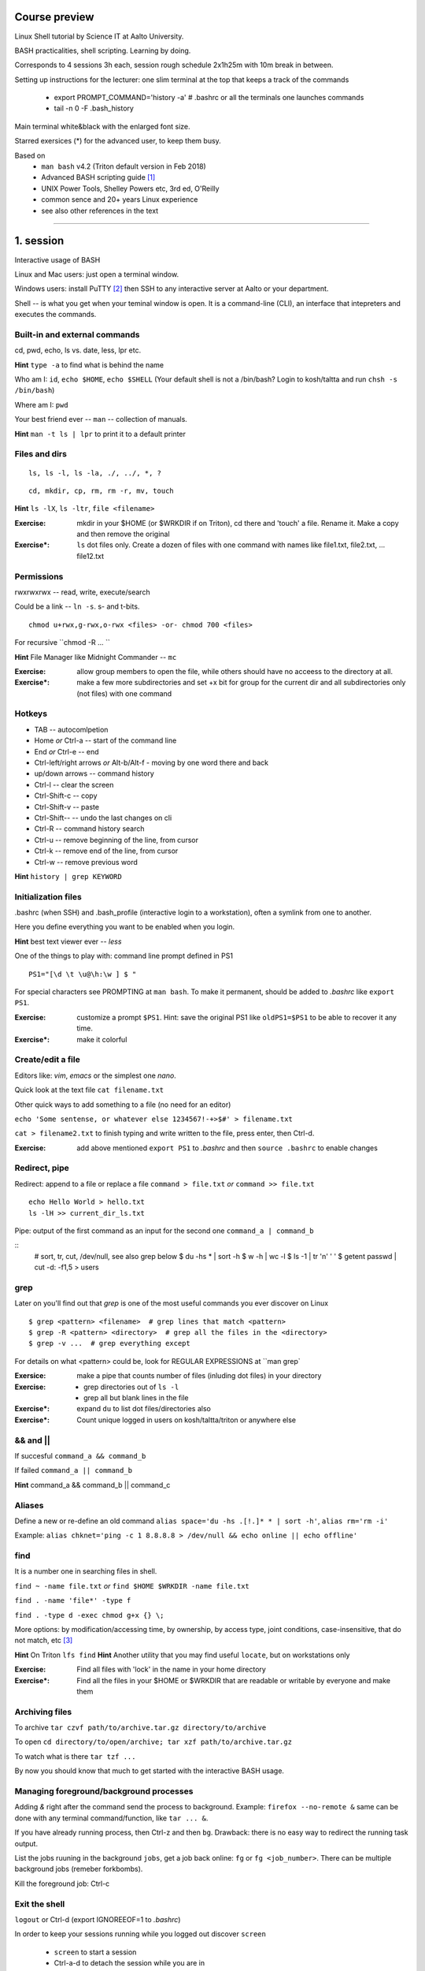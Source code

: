 Course preview
====
Linux Shell tutorial by Science IT at Aalto University.

BASH practicalities, shell scripting. Learning by doing.

Corresponds to 4 sessions 3h each, session rough schedule 2x1h25m with 10m break in between.

Setting up instructions for the lecturer: one slim terminal at the top that keeps a track of the commands

 - export PROMPT_COMMAND='history -a'   # .bashrc or all the terminals one launches commands
 - tail -n 0 -F .bash_history

Main terminal white&black with the enlarged font size.
 
Starred exersices (*) for the advanced user, to keep them busy.

Based on 
 - ``man bash`` v4.2 (Triton default version in Feb 2018)
 - Advanced BASH scripting guide [#]_
 - UNIX Power Tools, Shelley Powers etc, 3rd ed, O'Reilly
 - common sence and 20+ years Linux experience
 - see also other references in the text

-----------------------------------------------------------------------------

1. session
====
Interactive usage of BASH

Linux and Mac users: just open a terminal window.

Windows users: install PuTTY [#]_ then SSH to any interactive server at Aalto or your department.

Shell -- is what you get when your teminal window is open. It is a command-line (CLI), an interface that intepreters and executes the commands.

Built-in and external commands
----
cd, pwd, echo, ls vs. date, less, lpr etc. 

**Hint** ``type -a`` to find what is behind the name

Who am I: ``id``, ``echo $HOME``, ``echo $SHELL`` 
(Your default shell is not a /bin/bash? Login to kosh/taltta and run ``chsh -s /bin/bash``)

Where am I: ``pwd``

Your best friend ever -- ``man`` -- collection of manuals.


**Hint** ``man -t ls | lpr`` to print it to a default printer

Files and dirs
----

::

 ls, ls -l, ls -la, ./, ../, *, ?

::

 cd, mkdir, cp, rm, rm -r, mv, touch

**Hint** ``ls -lX``, ``ls -ltr``, ``file <filename>``

:Exercise: mkdir in your $HOME (or $WRKDIR if on Triton), cd there and 'touch' a file. Rename it. Make a copy and then remove the original
:Exercise*: ``ls`` dot files only. Create a dozen of files with one command with names like file1.txt, file2.txt, ... file12.txt

Permissions
----
rwxrwxrwx -- read, write, execute/search

Could be a link -- ``ln -s``. s- and t-bits.

::

 chmod u+rwx,g-rwx,o-rwx <files> -or- chmod 700 <files>

For recursive ``chmod -R ... ``

**Hint** File Manager like Midnight Commander -- ``mc``

:Exercise: allow group members to open the file, while others should have no acceess to the directory at all.
:Exercise*: make a few more subdirectories and set +x bit for group for the current dir and all subdirectories only (not files) with one command

Hotkeys
----
- TAB -- autocomlpetion
- Home `or` Ctrl-a -- start of the command line
- End `or` Ctrl-e -- end
- Ctrl-left/right arrows `or` Alt-b/Alt-f  - moving by one word there and back
- up/down arrows -- command history
- Ctrl-l -- clear the screen
- Ctrl-Shift-c -- copy
- Ctrl-Shift-v -- paste
- Ctrl-Shift--  -- undo the last changes on cli
- Ctrl-R -- command history search
- Ctrl-u  -- remove beginning of the line, from cursor
- Ctrl-k -- remove end of the line, from cursor
- Ctrl-w -- remove previous word

**Hint** ``history | grep KEYWORD``

Initialization files
----
.bashrc (when SSH) and .bash_profile (interactive login to a workstation), often a symlink from one to another.

Here you define everything you want to be enabled when you login.

**Hint** best text viewer ever -- *less*

One of the things to play with: command line prompt defined in PS1

::

 PS1="[\d \t \u@\h:\w ] $ "

For special characters see PROMPTING at ``man bash``. To make it permanent, should be added to *.bashrc* like ``export PS1``.

:Exercise: customize a prompt ``$PS1``. Hint: save the original PS1 like ``oldPS1=$PS1`` to be able to recover it any time.
:Exercise*: make it colorful


Create/edit a file
-----
Editors like: *vim*, *emacs* or the simplest one *nano*.

Quick look at the text file ``cat filename.txt``

Other quick ways to add something to a file (no need for an editor)

``echo 'Some sentense, or whatever else 1234567!-+>$#' > filename.txt``

``cat > filename2.txt`` to finish typing and write written to the file, press enter, then Ctrl-d.

:Exercise: add above mentioned ``export PS1`` to *.bashrc* and then ``source .bashrc`` to enable changes

Redirect, pipe
----
Redirect: append to a file or replace a file ``command > file.txt`` *or* ``command >> file.txt``

::

 echo Hello World > hello.txt
 ls -lH >> current_dir_ls.txt

Pipe: output of the first command as an input for the second one ``command_a | command_b``

::
 # sort, tr, cut, /dev/null, see also grep below
 $ du -hs * | sort -h
 $ w -h | wc -l
 $ ls -1 | tr '\n' ' '
 $ getent passwd | cut -d: -f1,5 > users

grep
----
Later on you'll find out that *grep* is one of the most useful commands you ever discover on Linux

::

 $ grep <pattern> <filename>  # grep lines that match <pattern>
 $ grep -R <pattern> <directory>  # grep all the files in the <directory>
 $ grep -v ...  # grep everything except

For details on what <pattern> could be, look for REGULAR EXPRESSIONS at ``man grep`

:Exersice: make a pipe that counts number of files (inluding dot files) in your directory
:Exercise: 
 - grep directories out of ``ls -l``
 - grep all but blank lines in the file
:Exercise*: expand ``du`` to list dot files/directories also
:Exercise*: Count unique logged in users on kosh/taltta/triton or anywhere else

&& and ||
----
If succesful ``command_a && command_b``

If failed  ``command_a || command_b``

**Hint** command_a && command_b || command_c

Aliases
----
Define a new or re-define an old command ``alias space='du -hs .[!.]* * | sort -h'``, ``alias rm='rm -i'``

Example: ``alias chknet='ping -c 1 8.8.8.8 > /dev/null && echo online || echo offline'``

find
----
It is a number one in searching files in shell.

``find ~ -name file.txt`` *or* ``find $HOME $WRKDIR -name file.txt``

``find . -name 'file*' -type f``

``find . -type d -exec chmod g+x {} \;``

More options: by modification/accessing time, by ownership, by access type, joint conditions, case-insensitive, that do not match, etc [#]_

**Hint**  On Triton ``lfs find``
**Hint**  Another utility that you may find useful ``locate``, but on workstations only

:Exercise: Find all files with 'lock' in the name in your home directory
:Exercise*: Find all the files in your $HOME or $WRKDIR that are readable or writable by everyone and make them

Archiving files
----
To archive ``tar czvf path/to/archive.tar.gz directory/to/archive``

To open ``cd directory/to/open/archive; tar xzf path/to/archive.tar.gz``

To watch what is there ``tar tzf ...``

By now you should know that much to get started with the interactive BASH usage.

Managing foreground/background processes
----
Adding *&* right after the command send the process to background. Example: ``firefox --no-remote &`` same can be done with any terminal command/function, like ``tar ... &``.

If you have already running process, then Ctrl-z and then ``bg``. Drawback: there is no easy way to redirect the running task output.

List the jobs ruuning in the background ``jobs``, get a job back online: ``fg`` or ``fg <job_number>``. There can be multiple background jobs (remeber forkbombs).

Kill the foreground job: Ctrl-c

Exit the shell
----
``logout`` or Ctrl-d (export IGNOREEOF=1 to *.bashrc*)

In order to keep your sessions running while you logged out discover ``screen``

 - ``screen`` to start a session
 - Ctrl-a-d to detach the session while you are in
 - ``screen -ls`` to list currently running sessions
 - ``screen -rx <session_id>`` to attach the session, one can use TAB for the autocompletion or skip the <session_id> if there is only one session running 

Example: irssi on kosh / lyta


2. session
====
Command line advances and introduction to BASH scripting

Files and dirs advances
----
Wildcards, on top of * and ?, that can be used with ls, touch, rm, mkdir, cp or anywhere else

[abc], [a-bxy] {abc,xyz}, {3..15}, {c-h}, [!.], \(

Advanced access permissions

Access list aka ACL: ``getfacl`` and ``setfacl``

 - Allow read access for a user ``setfacl -m u:<user>:r <file_or_dir>``
 - Allow read/write access for a group ``setfacl -m g:<group>:rw <file_or_dir>``
 - Revoke granted access ``setfacl -x u:<user> <file_or_dir>``
 - See current stage ``getfacl <file_or_dir>``

**Hint** to get file meta info ``stat <file_or_dir>``

**Hint** even though file has a read access the top directory must be searchable before external user or group will be able to access it. Best practice on Triton ``chmod -R o-rwx $WRKDIR; chmod o+x $WRKDIR``

Setting default access permissions: add to *.bashrc* ``umask 027`` [#]_

:Exercise: practice with chmod/setfacl: set a directory permissions so that only you and some user/group of your choice would have access to a file

Functions as part of your environment
----
Can be defined from the cli, or better in file (for instance *function.sh*)

::

 name() {
   command $1
   command $2
   ...
 }

Invoking a function from command line (source the file first)

::

 $ name arg1 arg2 

As an example ``lcd``
::

 lcd() {
   cd $1
   ls -1 | wc -l
 }

::

 $ source function.sh
 $ lcd

Functions in BASH is just a piece of code that once declared can be invoked at any place later with args or withour. ``return`` returns the exit code only. By default vars are in global space, once chaged in the function is seen everywhere else. ``local`` can be used to localize the vars.

:Exercise: expand ``lcd`` so that it would print number of files and directories separately
:Exercise*: write a function that makes files/subdirectories readable by all on a given directory (note r for files, xr for dirs)

Variables
----
In shell, variables define your environment. Common practice is that environmental vars are written IN CAPITAL: $HOME, $SHELL, $PATH, $PS1. To list all defined variables ``printenv``. All variables can be used or even redefined. No error if you call an undefined var, it is just considered to be empty.

Assign a variable ``var1=100``, ``var2='some string'``

Invoke a variable ``$var1``

BASH is smart enough to distiguish a var inline ``dir=$HOME/dir1; fname=file; fext=xyz; echo "$dir/$fname.$fext"``, though if var followed by a number or a letter ``echo ${dir}2/${file}abc.$fext``

Built-in vars:

 - $?  exit status of the last command
 - $$  name of the shell
 - $#  number of input parameters
 - $1, $2 ... input parameter one by one (function/script)
 - "$@" all input parameters as is in one line

**Hint** Quoting matters: '' vs ""

:Exercise: write a function that outputs number of arguments it has got and then all the arguments as a single word
:Exercise*: make a function that takes IP as an argument, ping that IP and returns ok/failed only

More on variables
----
BASH provides wide abilities to work with the vars "on-the-fly" with ${var...} like constructions.

 - Subtitute a var with default *value* if empty: ``${var:=value}``
 - Print an *error_message* if var empty: ``${var:?error_message}``
 - Extract a substring: ``${var:offset:length}``, example ``var=abcde; echo ${var:1:3}`` returns 'bcd'
 - Variable's length: ``${#var}
 - Replace beginning part: ``${var#prefix}``
 - Replace trailing part: ``${var%suffix}``
 - Replace *pattern* with the *string*: ``${var/pattern/string}``

:Exercise: 
 - shorten *filename.ext* down to *filename* and then down to *ext*. Filename can be of any length, while *.ext* is the same.
 - expand lcd() so that it would go to some specific directory taken as an input parameter, if *$1* is empty (on Triton it could be $WRKDIR)
:Exercise*: extract filename with no extension from */work/archive/OLD/Michel's_stuff.tar.gz*

[[ ]] and if/elif/else
----
``[[ expression ]]`` returns 0 or 1 depending on the evaluation of the conditional *expression*

::

 ==, <, >, !=, =~, &&, ||, !, ()

When working with the strings the right-hand side is a pattern (a regular expression). Matched strings assigned to *${BASH_REMATCH[]}* array elements.

::

 x=5; y=6; z=7; [[ $x < $y && ! $y == $z ]] && echo ok || echo nope
 x='abcefgh kjhkjh #1278?'; regexpr='#([0-9][0-9][0-9][0-9])'; [[ "$x" =~ $regexpr ]] && echo ${BASH_REMATCH[1]} || echo nope

**Hint** For case insesitive, set ``shopt -s nocasematch``  (to disable it back ``shopt -u nocasematch``)

Though scripting style is more logical with if/else construction

::

 if [[ expression ]]; then
   command1
 elif [[ expression ]]; then
   command2
 else
   command3
 fi

An example: script (or function) that accepts two strings and returns result of comparison

::

 if [[ "$1" == "$2" ]]
 then
   echo The strings are the same
 else
   echo The strings are different
 fi

:Exercise: Play with the strings/patterns. Make a script/function that picks up a pattern and a string as an input and reports whether pattern matches any part of string or not. Kind of *my_grep pattern string*.
:Exercise*: Expand the *my_grep* script to make search case insesitive and report also a count how many times pattern appears in the string

More on search and regular expressions
----
Regular expression is a pattern, it describes what we are looking for within a string



More about redirection and pipe
----------
STDOUT and STDERR: reserved file descriptors *1* and *2*, always there when you run a command

`` ... >/dev/null`` redirects STDOUT only, to redirect all the output including errors `` ... &>/dev/null``, or redirect outputs in different ways ``1>file.out`` and ``2>file.err``

In order to pipe both STDERR and STDOUT ``|&``.

If ``!``  preceds the command, the exit status is the logical negation.

The third file descriptor is 0, STDIN, valid syntax ``command < input_file &> output_file``. ping exercise explained.




PATH
----
``chmod +x``, what is next? binaries at /bin, /usr/bin, /usr/local/bin etc. Setting up ~/bin or running as ./binary.

Add to *.bashrc* ``export PATH="$PATH:$HOME/bin"``

**Hint** name your scripts  *\*.sh* and collect them in ~/bin directory


3. session
====
Substitute a command output
----
$(...)

Arithmetics
----

Gauss example

Loops
----
for, while/until


SSH tricks
----


4. session
====
Catching kill signals
----

Debugging
----


References
====
.. [#] http://tldp.org/LDP/abs/html/index.html
.. [#] https://www.putty.org/
.. [#] https://alvinalexander.com/unix/edu/examples/find.shtml
.. [#] https://www.computerhope.com/unix/uumask.htm
